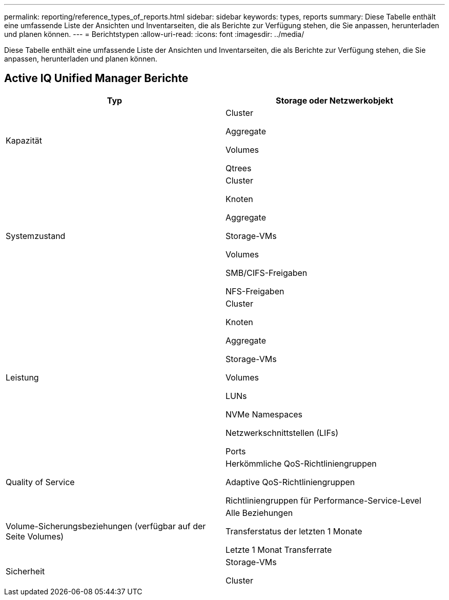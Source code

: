 ---
permalink: reporting/reference_types_of_reports.html 
sidebar: sidebar 
keywords: types, reports 
summary: Diese Tabelle enthält eine umfassende Liste der Ansichten und Inventarseiten, die als Berichte zur Verfügung stehen, die Sie anpassen, herunterladen und planen können. 
---
= Berichtstypen
:allow-uri-read: 
:icons: font
:imagesdir: ../media/


[role="lead"]
Diese Tabelle enthält eine umfassende Liste der Ansichten und Inventarseiten, die als Berichte zur Verfügung stehen, die Sie anpassen, herunterladen und planen können.



== Active IQ Unified Manager Berichte

[cols="2*"]
|===
| Typ | Storage oder Netzwerkobjekt 


 a| 
Kapazität
 a| 
Cluster

Aggregate

Volumes

Qtrees



 a| 
Systemzustand
 a| 
Cluster

Knoten

Aggregate

Storage-VMs

Volumes

SMB/CIFS-Freigaben

NFS-Freigaben



 a| 
Leistung
 a| 
Cluster

Knoten

Aggregate

Storage-VMs

Volumes

LUNs

NVMe Namespaces

Netzwerkschnittstellen (LIFs)

Ports



 a| 
Quality of Service
 a| 
Herkömmliche QoS-Richtliniengruppen

Adaptive QoS-Richtliniengruppen

Richtliniengruppen für Performance-Service-Level



 a| 
Volume-Sicherungsbeziehungen (verfügbar auf der Seite Volumes)
 a| 
Alle Beziehungen

Transferstatus der letzten 1 Monate

Letzte 1 Monat Transferrate



 a| 
Sicherheit
 a| 
Storage-VMs

Cluster

|===